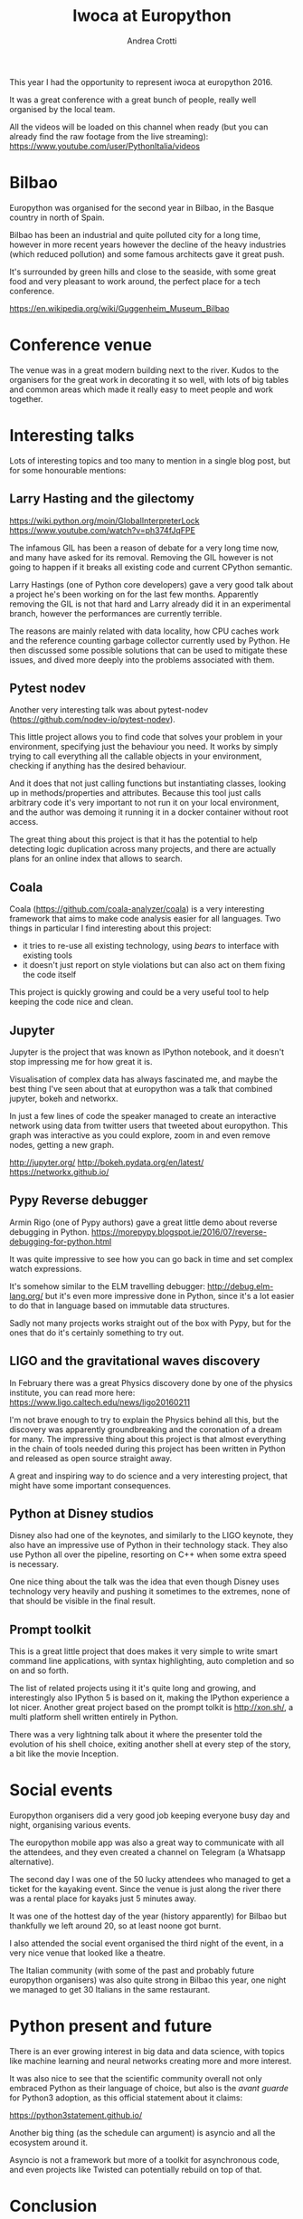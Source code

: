 #+AUTHOR: Andrea Crotti
#+TITLE: Iwoca at Europython

This year I had the opportunity to represent iwoca at europython 2016.

It was a great conference with a great bunch of people, really well organised by the local team.

All the videos will be loaded on this channel when ready (but you can already find the raw footage from the live streaming):
https://www.youtube.com/user/PythonItalia/videos

* Bilbao

Europython was organised for the second year in Bilbao, in the Basque country in north of Spain.

Bilbao has been an industrial and quite polluted city for a long time,
however in more recent years however the decline of the heavy
industries (which reduced pollution) and some famous architects gave it
great push.

It's surrounded by green hills and close to the seaside, with some
great food and very pleasant to work around, the perfect place for a
tech conference.

https://en.wikipedia.org/wiki/Guggenheim_Museum_Bilbao

[[./images/bilbao_night.jpg]]
[[./images/funicolar_view.jpg]]

* Conference venue

The venue was in a great modern building next to the river.
Kudos to the organisers for the great work in decorating it so well, with lots of big tables and common areas which made it really easy to meet people and work together.

[[./images/venue_first.jpg]]

[[./images/foosball.jpg]]

[[./images/venue_river.jpg]]

* Interesting talks

Lots of interesting topics and too many to mention in a single blog post, but for some honourable mentions:

# add links for the various talks here

** Larry Hasting and the *gilectomy*


https://wiki.python.org/moin/GlobalInterpreterLock
https://www.youtube.com/watch?v=ph374fJqFPE

The infamous GIL has been a reason of debate for a very long time now, and many have asked for its removal.
Removing the GIL however is not going to happen if it breaks all existing code and current CPython semantic.

Larry Hastings (one of Python core developers) gave a very good talk about a project he's been working on for the last few months.
Apparently removing the GIL is not that hard and Larry already did it in an experimental branch, however the performances are currently terrible.

The reasons are mainly related with data locality, how CPU caches work and the reference counting garbage collector currently used by Python.
He then discussed some possible solutions that can be used to mitigate these issues, and dived more deeply into the problems associated with them.

** Pytest nodev

Another very interesting talk was about pytest-nodev (https://github.com/nodev-io/pytest-nodev).

This little project allows you to find code that solves your problem in your environment, specifying just the behaviour you need.
It works by simply trying to call everything all the callable objects in your environment, checking if anything has the desired behaviour.

And it does that not just calling functions but instantiating classes, looking up in methods/properties and attributes.
Because this tool just calls arbitrary code it's very important to not run it on your local environment, and the author was demoing it running it in a docker container without root access.

The great thing about this project is that it has the potential to help detecting logic duplication across many projects, and there are actually plans for an online index that allows to search.

** Coala

Coala (https://github.com/coala-analyzer/coala) is a very interesting framework that aims to make code analysis easier for all languages.
Two things in particular I find interesting about this project:

- it tries to re-use all existing technology, using /bears/ to interface with existing tools
- it doesn't just report on style violations but can also act on them fixing the code itself

This project is quickly growing and could be a very useful tool to help keeping the code nice and clean.

** Jupyter

Jupyter is the project that was known as IPython notebook, and it doesn't stop impressing me for how great it is.

Visualisation of complex data has always fascinated me, and maybe the best thing I've seen about that at europython was a talk that combined jupyter, bokeh and networkx.

In just a few lines of code the speaker managed to create an interactive network using data from twitter users that tweeted about europython.
This graph was interactive as you could explore, zoom in and even remove nodes, getting a new graph.

http://jupyter.org/
http://bokeh.pydata.org/en/latest/
https://networkx.github.io/

** Pypy Reverse debugger

Armin Rigo (one of Pypy authors) gave a great little demo about reverse debugging in Python.
https://morepypy.blogspot.ie/2016/07/reverse-debugging-for-python.html

It was quite impressive to see how you can go back in time and set complex watch expressions.

It's somehow similar to the ELM travelling debugger: http://debug.elm-lang.org/ but it's even more impressive done in Python, since it's a lot easier to do that in language based on immutable data structures.

Sadly not many projects works straight out of the box with Pypy, but for the ones that do it's certainly something to try out.

** LIGO and the gravitational waves discovery

In February there was a great Physics discovery done by one of the physics institute, you can read more here: https://www.ligo.caltech.edu/news/ligo20160211

I'm not brave enough to try to explain the Physics behind all this, but the discovery was apparently groundbreaking and the coronation of a dream for many.
The impressive thing about this project is that almost everything in the chain of tools needed during this project has been written in Python and released as open source straight away.

A great and inspiring way to do science and a very interesting project, that might have some important consequences.

** Python at Disney studios

Disney also had one of the keynotes, and similarly to the LIGO keynote, they also have an impressive use of Python in their technology stack.
They also use Python all over the pipeline, resorting on C++ when some extra speed is necessary.

# TODO: a bit too vague maybe in this case?
One nice thing about the talk was the idea that even though Disney uses technology very heavily and pushing it sometimes to the extremes, none of that should be visible in the final result.

** Prompt toolkit

This is a great little project that does makes it very simple to write smart command line applications, with syntax highlighting, auto completion and so on and so forth.

The list of related projects using it it's quite long and growing, and interestingly also IPython 5 is based on it, making the IPython experience a lot nicer.
Another great project based on the prompt tolkit is http://xon.sh/, a multi platform shell written entirely in Python.

# TODO: add a link to that talk
There was a very lightning talk about it where the presenter told the evolution of his shell choice, exiting another shell at every step of the story, a bit like the movie Inception.

# TODO: add prometheus only if makes sense in this context
# ** Prometheus

# I heard something about this project before but didn't really know much about it.

# https://prometheus.io/


* Social events

Europython organisers did a very good job keeping everyone busy day and night, organising various events.

The europython mobile app was also a great way to communicate with all the attendees, and they even created a channel on Telegram (a Whatsapp alternative).

The second day I was one of the 50 lucky attendees who managed to get a ticket for the kayaking event.
Since the venue is just along the river there was a rental place for kayaks just 5 minutes away.

It was one of the hottest day of the year (history apparently) for Bilbao but thankfully we left around 20, so at least noone got burnt.
# add something more about this event

[[./images/ice_age.jpg]]

[[./images/kayak1.JPG]]

[[./images/kayak2.JPG]]

[[./images/kayak3.JPG]]


I also attended the social event organised the third night of the event, in a very nice venue that looked like a theatre.

The Italian community (with some of the past and probably future europython organisers) was also quite strong in Bilbao this year, one night we managed to get 30 Italians in the same restaurant.

[[./images/italian.jpg]]


*  Python present and future

There is an ever growing interest in big data and data science, with topics like machine learning and neural networks creating more and more interest.

It was also nice to see that the scientific community overall not only embraced Python as their language of choice,
but also is the /avant guarde/ for Python3 adoption, as this official statement about it claims:

https://python3statement.github.io/

Another big thing (as the schedule can argument) is asyncio and all the ecosystem around it.
# TODO: this is already written also above, try to merge
Asyncio is not a framework but more of a toolkit for asynchronous code, and even projects like Twisted can potentially rebuild on top of that.

* Conclusion

Overall the conference was a great success from my point of view, and I would encourage everyone to attend in the upcoming .

The only "complaint" might be that not all talks were well prepared or well presented, which is a shame since sometimes the topics would have been really interesting.

I sadly could not stay over the weekend for the sprints but there were some very interesting projects to work on, and I was told it went quite well.

* References

** TODO add all the links to talks etc and just reference them from the actual content

https://ep2016.europython.eu/en/

(you can see the schedule here https://ep2016.europython.eu/p3/schedule/ep2016/)

